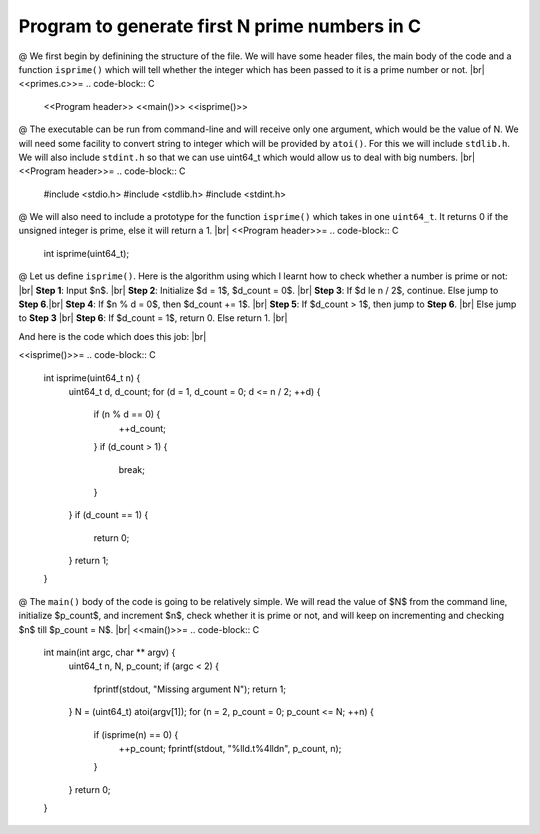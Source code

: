 Program to generate first N prime numbers in C
==============================================
.. |br| raw:: html
@ We first begin by definining the structure of the file. We will have some header files, the main body of the
code and a function ``isprime()`` which will tell whether the integer which has been passed to it is a prime
number or not. 
|br|
<<primes.c>>=
.. code-block:: C
    <<Program header>>
    <<main()>>
    <<isprime()>>


@ The executable can be run from command-line and will receive only one argument, which would be the value of
N. We will need some facility to convert string to integer which will be provided by ``atoi()``. For this we
will include ``stdlib.h``. We will also include ``stdint.h`` so that we can use uint64_t which would allow us
to deal with big numbers. |br|
<<Program header>>=
.. code-block:: C
    #include <stdio.h>
    #include <stdlib.h>
    #include <stdint.h>


@ We will also need to include a prototype for the function ``isprime()`` which takes in one ``uint64_t``. It
returns 0 if the unsigned integer is prime, else it will return a 1.   |br|
<<Program header>>=
.. code-block:: C
    int isprime(uint64_t);


@ Let us define ``isprime()``. Here is the algorithm using which I learnt how to check whether a number is
prime or not:   |br|
**Step 1**: Input $n$.   |br|
**Step 2**: Initialize $d = 1$, $d\_count = 0$.   |br|
**Step 3**: If $d \le n / 2$, continue. Else jump to **Step 6**.|br|
**Step 4**: If $n % d = 0$, then $d\_count += 1$.   |br|
**Step 5**: If $d\_count > 1$, then jump to **Step 6**.  |br|
Else jump to **Step 3**  |br|
**Step 6**: If $d\_count = 1$, return 0. Else return 1.  |br|

And here is the code which does this job:  |br|

<<isprime()>>=
.. code-block:: C
    int isprime(uint64_t n) {
        uint64_t d, d_count;
        for (d = 1, d_count = 0; d <= n / 2; ++d) {
            if (n % d == 0) {
                ++d_count;
            }
            if (d_count > 1) {
                break;
            }
        }
        if (d_count == 1) {
            return 0;
        }
        return 1;
    }


@ The ``main()`` body of the code is going to be relatively simple. We will read the value of $N$ from the
command line, initialize $p\_count$, and increment $n$, check whether it is prime or not, and will keep on
incrementing and checking $n$ till $p\_count = N$.  |br|
<<main()>>=
.. code-block:: C
    int main(int argc, char ** argv) {
        uint64_t n, N, p_count;
        if (argc < 2) {
            fprintf(stdout, "Missing argument N");
            return 1;
        }
        N = (uint64_t) atoi(argv[1]);
        for (n = 2, p_count = 0; p_count <= N; ++n) {
            if (isprime(n) == 0) {
                ++p_count;
                fprintf(stdout, "%lld.\t%4lld\n", p_count, n);
            }
        }
        return 0;
    }
